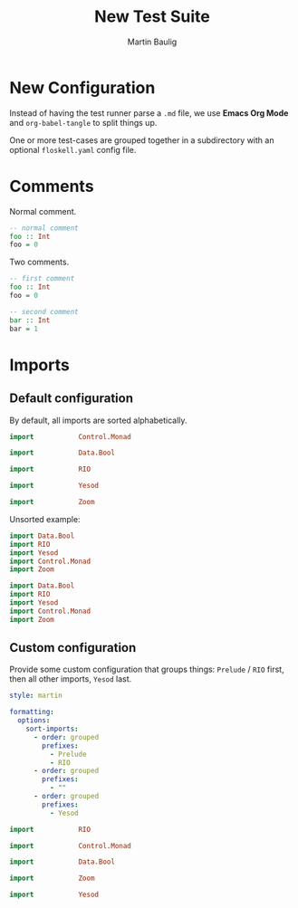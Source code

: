 #+title: New Test Suite
#+author: Martin Baulig

* New Configuration

Instead of having the test runner parse a =.md= file, we use *Emacs Org Mode* and ~org-babel-tangle~ to split things up.

One or more test-cases are grouped together in a subdirectory with an optional ~floskell.yaml~ config file.

* Comments

Normal comment.

#+begin_src haskell :tangle comments/normal.hs :mkdirp yes
-- normal comment
foo :: Int
foo = 0
#+end_src

Two comments.

#+begin_src haskell :tangle comments/two-comments.hs :mkdirp yes
-- first comment
foo :: Int
foo = 0

-- second comment
bar :: Int
bar = 1
#+end_src

* Imports

** Default configuration

By default, all imports are sorted alphabetically.

#+begin_src haskell :tangle imports-default/simple-imports.hs :mkdirp yes
import           Control.Monad

import           Data.Bool

import           RIO

import           Yesod

import           Zoom
#+end_src

Unsorted example:

#+begin_src haskell :tangle imports-default/simple-imports.unsorted.hs :mkdirp yes
import Data.Bool
import RIO
import Yesod
import Control.Monad
import Zoom
#+end_src


#+begin_src haskell :tangle imports-default/simple-imports.unformatted.hs :mkdirp yes
import Data.Bool
import RIO
import Yesod
import Control.Monad
import Zoom
#+end_src

** Custom configuration

Provide some custom configuration that groups things: ~Prelude~ / ~RIO~ first, then all other imports, ~Yesod~ last.

#+begin_src yaml :tangle imports-custom/floskell.yaml :mkdirp yes
style: martin

formatting:
  options:
    sort-imports:
      - order: grouped
        prefixes:
          - Prelude
          - RIO
      - order: grouped
        prefixes:
          - ""
      - order: grouped
        prefixes:
          - Yesod
#+end_src

#+begin_src haskell :tangle imports-custom/imports.hs :mkdirp yes
import           RIO

import           Control.Monad

import           Data.Bool

import           Zoom

import           Yesod
#+end_src

